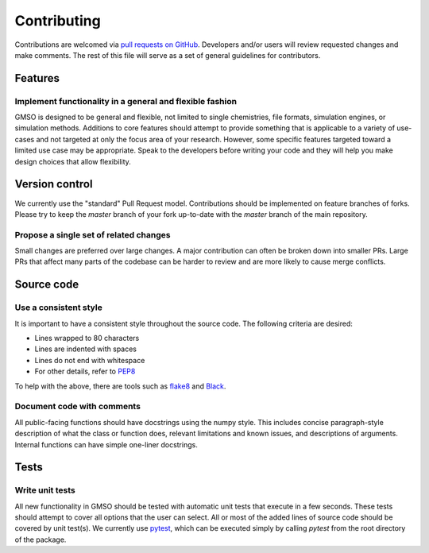 Contributing
============
Contributions are welcomed via `pull requests on GitHub <https://github.com/mosdef-hub/gmso/pulls>`_. Developers and/or
users will review requested changes and make comments. The rest of this file will serve as a set of general guidelines
for contributors.

Features
--------
Implement functionality in a general and flexible fashion
*********************************************************
GMSO is designed to be general and flexible, not limited to single chemistries, file formats, simulation engines, or
simulation methods. Additions to core features should attempt to provide something that is applicable to a variety of
use-cases and not targeted at only the focus area of your research. However, some specific features targeted toward
a limited use case may be appropriate. Speak to the developers before writing your code and they will help you make design
choices that allow flexibility.

Version control
---------------

We currently use the "standard" Pull Request model. Contributions should be implemented on feature branches of forks.
Please try to keep the `master` branch of your fork up-to-date with the `master` branch of the main repository.

Propose a single set of related changes
****************************************

Small changes are preferred over large changes. A major contribution can often be broken down into smaller PRs. Large PRs that
affect many parts of the codebase can be harder to review and are more likely to cause merge conflicts.

Source code
-----------
Use a consistent style
*************************
It is important to have a consistent style throughout the source code. The following criteria are desired:

* Lines wrapped to 80 characters
* Lines are indented with spaces
* Lines do not end with whitespace
* For other details, refer to `PEP8 <https://www.python.org/dev/peps/pep-0008>`_

To help with the above, there are tools such as `flake8 <https://pypi.org/project/flake8/>`_ and `Black <https://github.com/psf/black>`_.

Document code with comments
****************************
All public-facing functions should have docstrings using the numpy style. This includes concise paragraph-style description
of what the class or function does, relevant limitations and known issues, and descriptions of arguments. Internal functions
can have simple one-liner docstrings.


Tests
-----
Write unit tests
****************
All new functionality in GMSO should be tested with automatic unit tests that execute in a few seconds. These tests
should attempt to cover all options that the user can select. All or most of the added lines of source code should be
covered by unit test(s). We currently use `pytest <https://docs.pytest.org/en/latest/>`_, which can be executed simply by calling
`pytest` from the root directory of the package.
